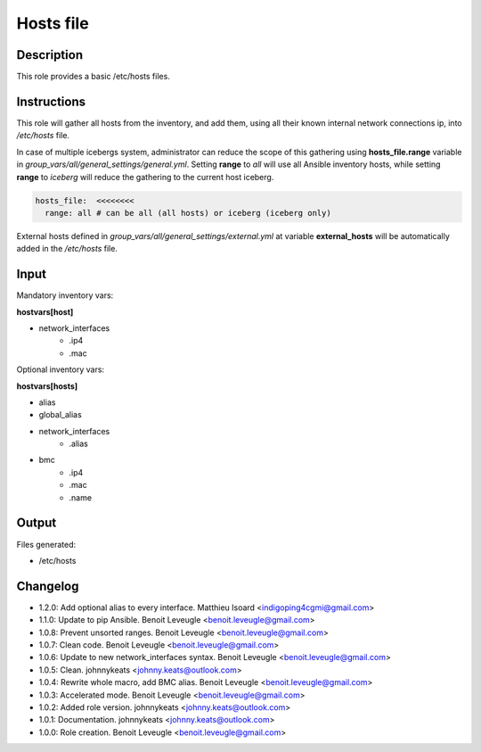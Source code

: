 Hosts file
----------

Description
^^^^^^^^^^^

This role provides a basic /etc/hosts files.

Instructions
^^^^^^^^^^^^

This role will gather all hosts from the inventory, and add them, using all
their known internal network connections ip, into */etc/hosts* file.

In case of multiple icebergs system, administrator can reduce the scope of this
gathering using **hosts_file.range** variable in
*group_vars/all/general_settings/general.yml*.
Setting **range** to *all* will use all Ansible inventory hosts, while setting
**range** to *iceberg* will reduce the gathering to the current host iceberg.

.. code-block:: yaml

  hosts_file:  <<<<<<<<
    range: all # can be all (all hosts) or iceberg (iceberg only)

External hosts defined in *group_vars/all/general_settings/external.yml*
at variable **external_hosts** will be automatically added in the */etc/hosts*
file.

Input
^^^^^

Mandatory inventory vars:

**hostvars[host]**

* network_interfaces
   * .ip4
   * .mac

Optional inventory vars:

**hostvars[hosts]**

* alias
* global_alias
* network_interfaces
   * .alias
* bmc
   * .ip4
   * .mac
   * .name

Output
^^^^^^

Files generated:

* /etc/hosts

Changelog
^^^^^^^^^

* 1.2.0: Add optional alias to every interface. Matthieu Isoard <indigoping4cgmi@gmail.com>
* 1.1.0: Update to pip Ansible. Benoit Leveugle <benoit.leveugle@gmail.com>
* 1.0.8: Prevent unsorted ranges. Benoit Leveugle <benoit.leveugle@gmail.com>
* 1.0.7: Clean code. Benoit Leveugle <benoit.leveugle@gmail.com>
* 1.0.6: Update to new network_interfaces syntax. Benoit Leveugle <benoit.leveugle@gmail.com>
* 1.0.5: Clean. johnnykeats <johnny.keats@outlook.com>
* 1.0.4: Rewrite whole macro, add BMC alias. Benoit Leveugle <benoit.leveugle@gmail.com>
* 1.0.3: Accelerated mode. Benoit Leveugle <benoit.leveugle@gmail.com>
* 1.0.2: Added role version. johnnykeats <johnny.keats@outlook.com>
* 1.0.1: Documentation. johnnykeats <johnny.keats@outlook.com>
* 1.0.0: Role creation. Benoit Leveugle <benoit.leveugle@gmail.com>
